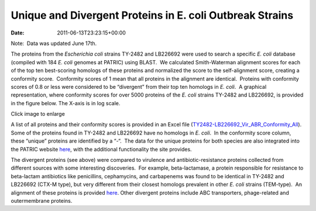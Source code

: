 =========================================================
Unique and Divergent Proteins in E. coli Outbreak Strains
=========================================================


:Date:   2011-06-13T23:23:15+00:00

Note:  Data was updated June 17th.

The proteins from the *Escherichia coli* strains TY-2482 and LB226692
were used to search a specific *E. coli* database (compiled with 184 *E.
coli* genomes at PATRIC) using BLAST.  We calculated Smith-Waterman
alignment scores for each of the top ten best-scoring homologs of these
proteins and normalized the score to the self-alignment score, creating
a conformity score.  Conformity scores of 1 mean that all proteins in
the alignment are identical.  Proteins with conformity scores of 0.8 or
less were considered to be “divergent” from their top ten homologs in
*E. coli*.  A graphical representation, where conformity scores for over
5000 proteins of the *E. coli* strains TY-2482 and LB226692, is provided
in the figure below. The X-axis is in log scale.

.. raw:: html

   <h5 style="text-align: center;">

.. raw:: html

   </h5>

.. raw:: html

   <h5 style="text-align: center;">

Click image to enlarge

.. raw:: html

   </h5>

A list of all proteins and their conformity scores is provided in an
Excel file
(`TY2482-LB226692_Vir_ABR_Conformity_All <http://enews.patricbrc.org/wp-content/uploads/2011/06/TY2482-LB226692_Vir_ABR_Conformity_All.xls>`__). 
Some of the proteins found in TY-2482 and LB226692 have no homologs in
*E. coli*.  In the conformity score column, these “unique” proteins are
identified by a “-“.  The data for the unique proteins for both species
are also integrated into the PATRIC website
`here <http://www.patricbrc.org/patric/html/ehec_2011.html>`__, with the
additional functionality the site provides.

The divergent proteins (see above) were compared to virulence and
antibiotic-resistance proteins collected from different sources with
some interesting discoveries.  For example, beta-lactamase, a protein
responsible for resistance to beta-lactam antibiotics like penicillins,
cephamycins, and carbapenems was found to be identical in TY-2482 and
LB226692 (CTX-M type), but very different from their closest homologs
prevalent in other *E. coli* strains (TEM-type).  An alignment of these
proteins is provided
`here <http://www.patricbrc.org/patric/html/ehec_2011.html#alignment>`__. 
Other divergent proteins include ABC transporters, phage-related and
outermembrane proteins.
